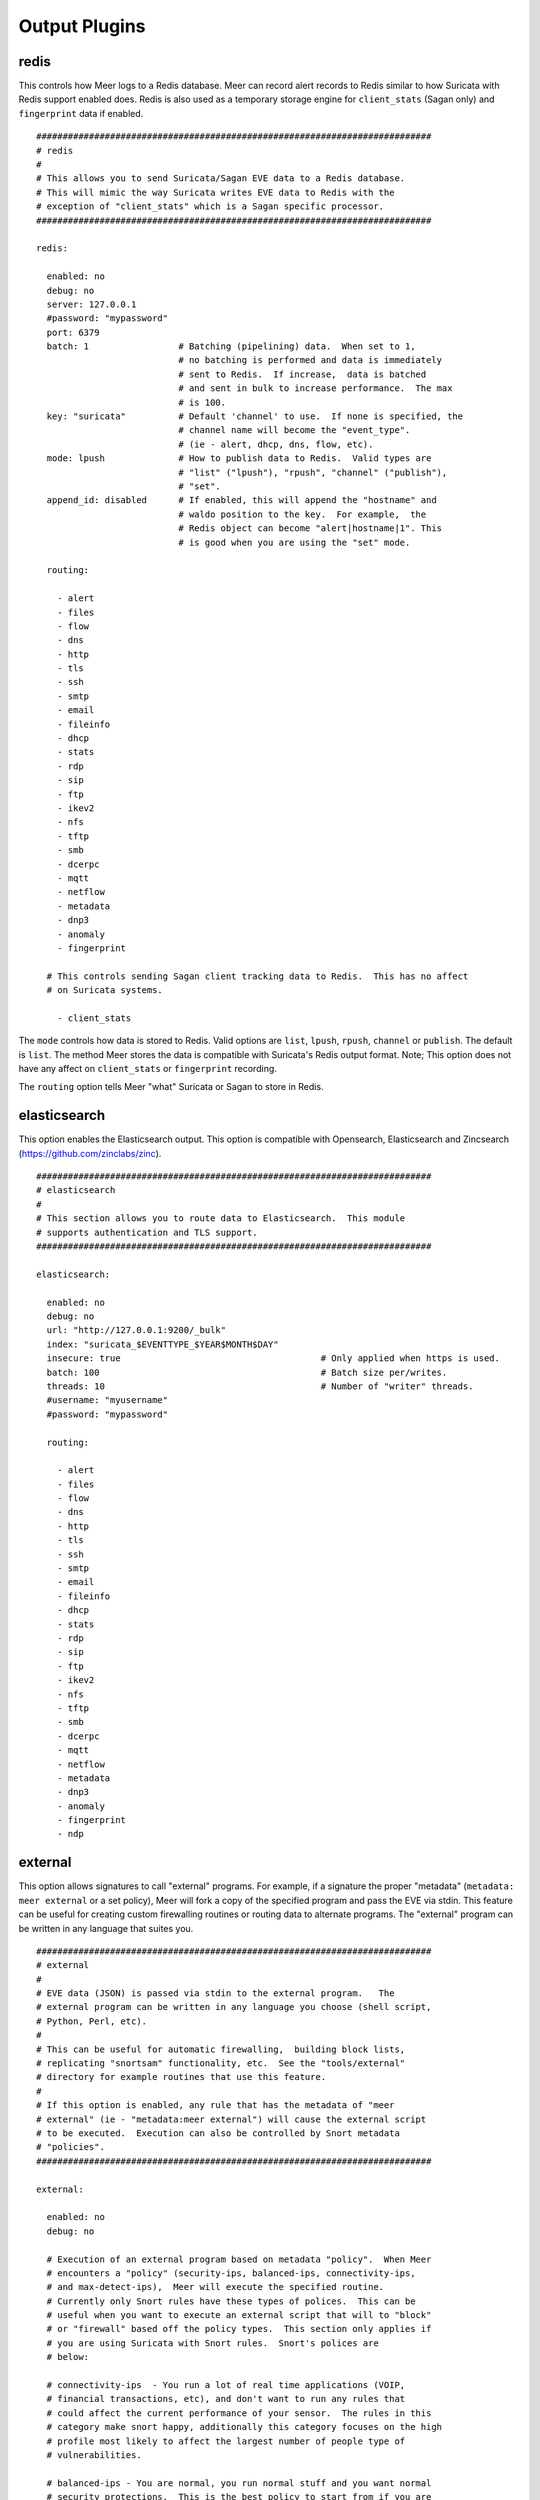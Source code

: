 
Output Plugins
==============

redis
-----

This controls how Meer logs to a Redis database.  Meer can record alert records to 
Redis similar to how Suricata with Redis support enabled does.  Redis is also used
as a temporary storage engine for ``client_stats`` (Sagan only) and ``fingerprint``
data if enabled.

::

  ###########################################################################
  # redis
  #
  # This allows you to send Suricata/Sagan EVE data to a Redis database.
  # This will mimic the way Suricata writes EVE data to Redis with the
  # exception of "client_stats" which is a Sagan specific processor.
  ###########################################################################

  redis:

    enabled: no
    debug: no
    server: 127.0.0.1
    #password: "mypassword"
    port: 6379
    batch: 1                 # Batching (pipelining) data.  When set to 1,
                             # no batching is performed and data is immediately
                             # sent to Redis.  If increase,  data is batched
                             # and sent in bulk to increase performance.  The max
                             # is 100.
    key: "suricata"          # Default 'channel' to use.  If none is specified, the
                             # channel name will become the "event_type".
                             # (ie - alert, dhcp, dns, flow, etc).
    mode: lpush              # How to publish data to Redis.  Valid types are
                             # "list" ("lpush"), "rpush", "channel" ("publish"),
                             # "set".
    append_id: disabled      # If enabled, this will append the "hostname" and
                             # waldo position to the key.  For example,  the
                             # Redis object can become "alert|hostname|1". This
                             # is good when you are using the "set" mode.

    routing:

      - alert
      - files
      - flow
      - dns
      - http
      - tls
      - ssh
      - smtp
      - email
      - fileinfo
      - dhcp
      - stats
      - rdp
      - sip
      - ftp
      - ikev2
      - nfs
      - tftp
      - smb
      - dcerpc
      - mqtt
      - netflow
      - metadata
      - dnp3
      - anomaly
      - fingerprint

    # This controls sending Sagan client tracking data to Redis.  This has no affect 
    # on Suricata systems. 

      - client_stats


The ``mode`` controls how data is stored to Redis.  Valid options are ``list``, ``lpush``, 
``rpush``, ``channel`` or ``publish``.  The default is ``list``.  The method Meer stores the
data is compatible with Suricata's Redis output format.  Note; This option does not have any
affect on ``client_stats`` or ``fingerprint`` recording.

The ``routing`` option tells Meer "what" Suricata or Sagan to store in Redis.


elasticsearch
-------------

This option enables the Elasticsearch output.  This option is compatible with 
Opensearch, Elasticsearch and Zincsearch (https://github.com/zinclabs/zinc).

::

  ###########################################################################
  # elasticsearch
  #
  # This section allows you to route data to Elasticsearch.  This module 
  # supports authentication and TLS support.
  ###########################################################################

  elasticsearch:

    enabled: no
    debug: no
    url: "http://127.0.0.1:9200/_bulk"
    index: "suricata_$EVENTTYPE_$YEAR$MONTH$DAY"
    insecure: true                                      # Only applied when https is used.
    batch: 100                                          # Batch size per/writes.
    threads: 10                                         # Number of "writer" threads.
    #username: "myusername"
    #password: "mypassword"

    routing:

      - alert
      - files
      - flow
      - dns
      - http
      - tls
      - ssh
      - smtp
      - email
      - fileinfo
      - dhcp
      - stats
      - rdp
      - sip
      - ftp
      - ikev2
      - nfs
      - tftp
      - smb
      - dcerpc
      - mqtt
      - netflow
      - metadata
      - dnp3
      - anomaly
      - fingerprint
      - ndp


external
--------

This option allows signatures to call "external" programs.  For example,  if a signature the
proper "metadata" (``metadata: meer external`` or a set policy),  Meer will fork a copy
of the specified program and pass the EVE via stdin.  This feature can be useful for creating
custom firewalling routines or routing data to alternate programs.  The "external" program
can be written in any language that suites you.

::

  ###########################################################################
  # external 
  #
  # EVE data (JSON) is passed via stdin to the external program.   The 
  # external program can be written in any language you choose (shell script, 
  # Python, Perl, etc). 
  #
  # This can be useful for automatic firewalling,  building block lists, 
  # replicating "snortsam" functionality, etc.  See the "tools/external"
  # directory for example routines that use this feature.
  #
  # If this option is enabled, any rule that has the metadata of "meer 
  # external" (ie - "metadata:meer external") will cause the external script 
  # to be executed.  Execution can also be controlled by Snort metadata
  # "policies".
  ###########################################################################

  external:

    enabled: no
    debug: no

    # Execution of an external program based on metadata "policy".  When Meer
    # encounters a "policy" (security-ips, balanced-ips, connectivity-ips, 
    # and max-detect-ips),  Meer will execute the specified routine.  
    # Currently only Snort rules have these types of polices.  This can be
    # useful when you want to execute an external script that will to "block"
    # or "firewall" based off the policy types.  This section only applies if
    # you are using Suricata with Snort rules.  Snort's polices are
    # below:

    # connectivity-ips  - You run a lot of real time applications (VOIP, 
    # financial transactions, etc), and don't want to run any rules that 
    # could affect the current performance of your sensor.  The rules in this 
    # category make snort happy, additionally this category focuses on the high
    # profile most likely to affect the largest number of people type of
    # vulnerabilities.

    # balanced-ips - You are normal, you run normal stuff and you want normal
    # security protections.  This is the best policy to start from if you are 
    # new, old, or just plain average.  If you don't have any special
    # requirements for super high speeds or super secure networks start here.

    # security-ips - You don't care about dropping your bosses email, everything
    # in your environment is tightly regulated and you don't tolerate people 
    # stepping outside of your security policy.  This policy hates on IM, P2P,
    # vulnerabilities, malware, web apps that cause productivity loss, remote
    # access, and just about anything not related to getting work done.  
    # If you run your network with an iron fist start here.

    # I can't seem to find any documentation on what "max-detect-ips" is :(
   
    program: "/usr/local/bin/external_program"

    #meer_metadata: enabled
    #cisco_policies: "policy-security-ips,policy-max-detect-ips,policy-connectivity-ips,policy-balanced-ips"
    #et_signature_severity: "critical,major"		# Critical,Major,Minor,Informational

    # You likely don't want to route to much data to a external program. External
    # output is slow.

    routing:

      - alert


pipe
----

Below is an example of the "pipe" output plugin.  This takes data being written to the EVE
file and puts it into a named pipe (FIFO).  This can be useful if you want a third party
program (for example, Sagan - https://sagan.io) to analyze the data. 

::

  ###########################################################################
  # pipe
  # 
  # This allows Meer to send a copy of an event to a named pipe (FIFO) in 
  # its raw,  JSON form.  This allows for third party tools, like Sagan, 
  # to do further analysis on the event. 
  ###########################################################################

  pipe:

    enabled: no
    pipe_location: /var/sagan/fifo/sagan.fifo
    pipe_size: 1048576                        # System must support F_GETPIPE_SZ/F_SETPIPE_SZ

    routing:

      - alert
      - files
      - flow
      - dns
      - http
      - tls
      - ssh
      - smtp
      - email
      - fileinfo
      - dhcp
      - stats
      - rdp
      - sip
      - ftp
      - ikev2
      - nfs
      - tftp
      - smb
      - dcerpc
      - mqtt
      - netflow
      - metadata
      - dnp3
      - anomaly
      - fingerprint
  

syslog
------

This allows you to route Suricata and Sagan EVE data to syslog.  You can then use
your favorite syslog daemon (syslog-ng, rsyslog) to route the EVE data to it's
final destination. 

::


  ###########################################################################
  # syslog
  # 
  # The 'syslog' output plugin write EVE data to syslog.  You can then use 
  # your favorite syslog daemon (rsyslog, syslog-ng, etc) to route data to 
  # its final destination.
  ###########################################################################

  syslog:

    enabled: yes
    facility: LOG_AUTH
    priority: LOG_ALERT
    extra: LOG_PID

    routing:

      - alert

